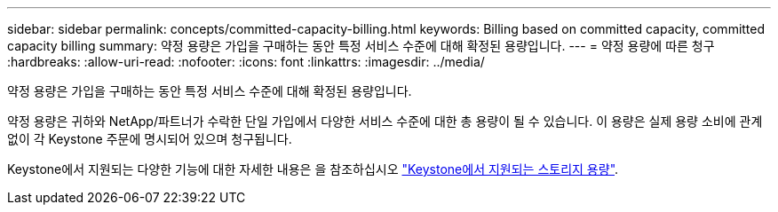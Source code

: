 ---
sidebar: sidebar 
permalink: concepts/committed-capacity-billing.html 
keywords: Billing based on committed capacity, committed capacity billing 
summary: 약정 용량은 가입을 구매하는 동안 특정 서비스 수준에 대해 확정된 용량입니다. 
---
= 약정 용량에 따른 청구
:hardbreaks:
:allow-uri-read: 
:nofooter: 
:icons: font
:linkattrs: 
:imagesdir: ../media/


[role="lead"]
약정 용량은 가입을 구매하는 동안 특정 서비스 수준에 대해 확정된 용량입니다.

약정 용량은 귀하와 NetApp/파트너가 수락한 단일 가입에서 다양한 서비스 수준에 대한 총 용량이 될 수 있습니다. 이 용량은 실제 용량 소비에 관계없이 각 Keystone 주문에 명시되어 있으며 청구됩니다.

Keystone에서 지원되는 다양한 기능에 대한 자세한 내용은 을 참조하십시오 link:../concepts/supported-storage-capacity.html["Keystone에서 지원되는 스토리지 용량"].
